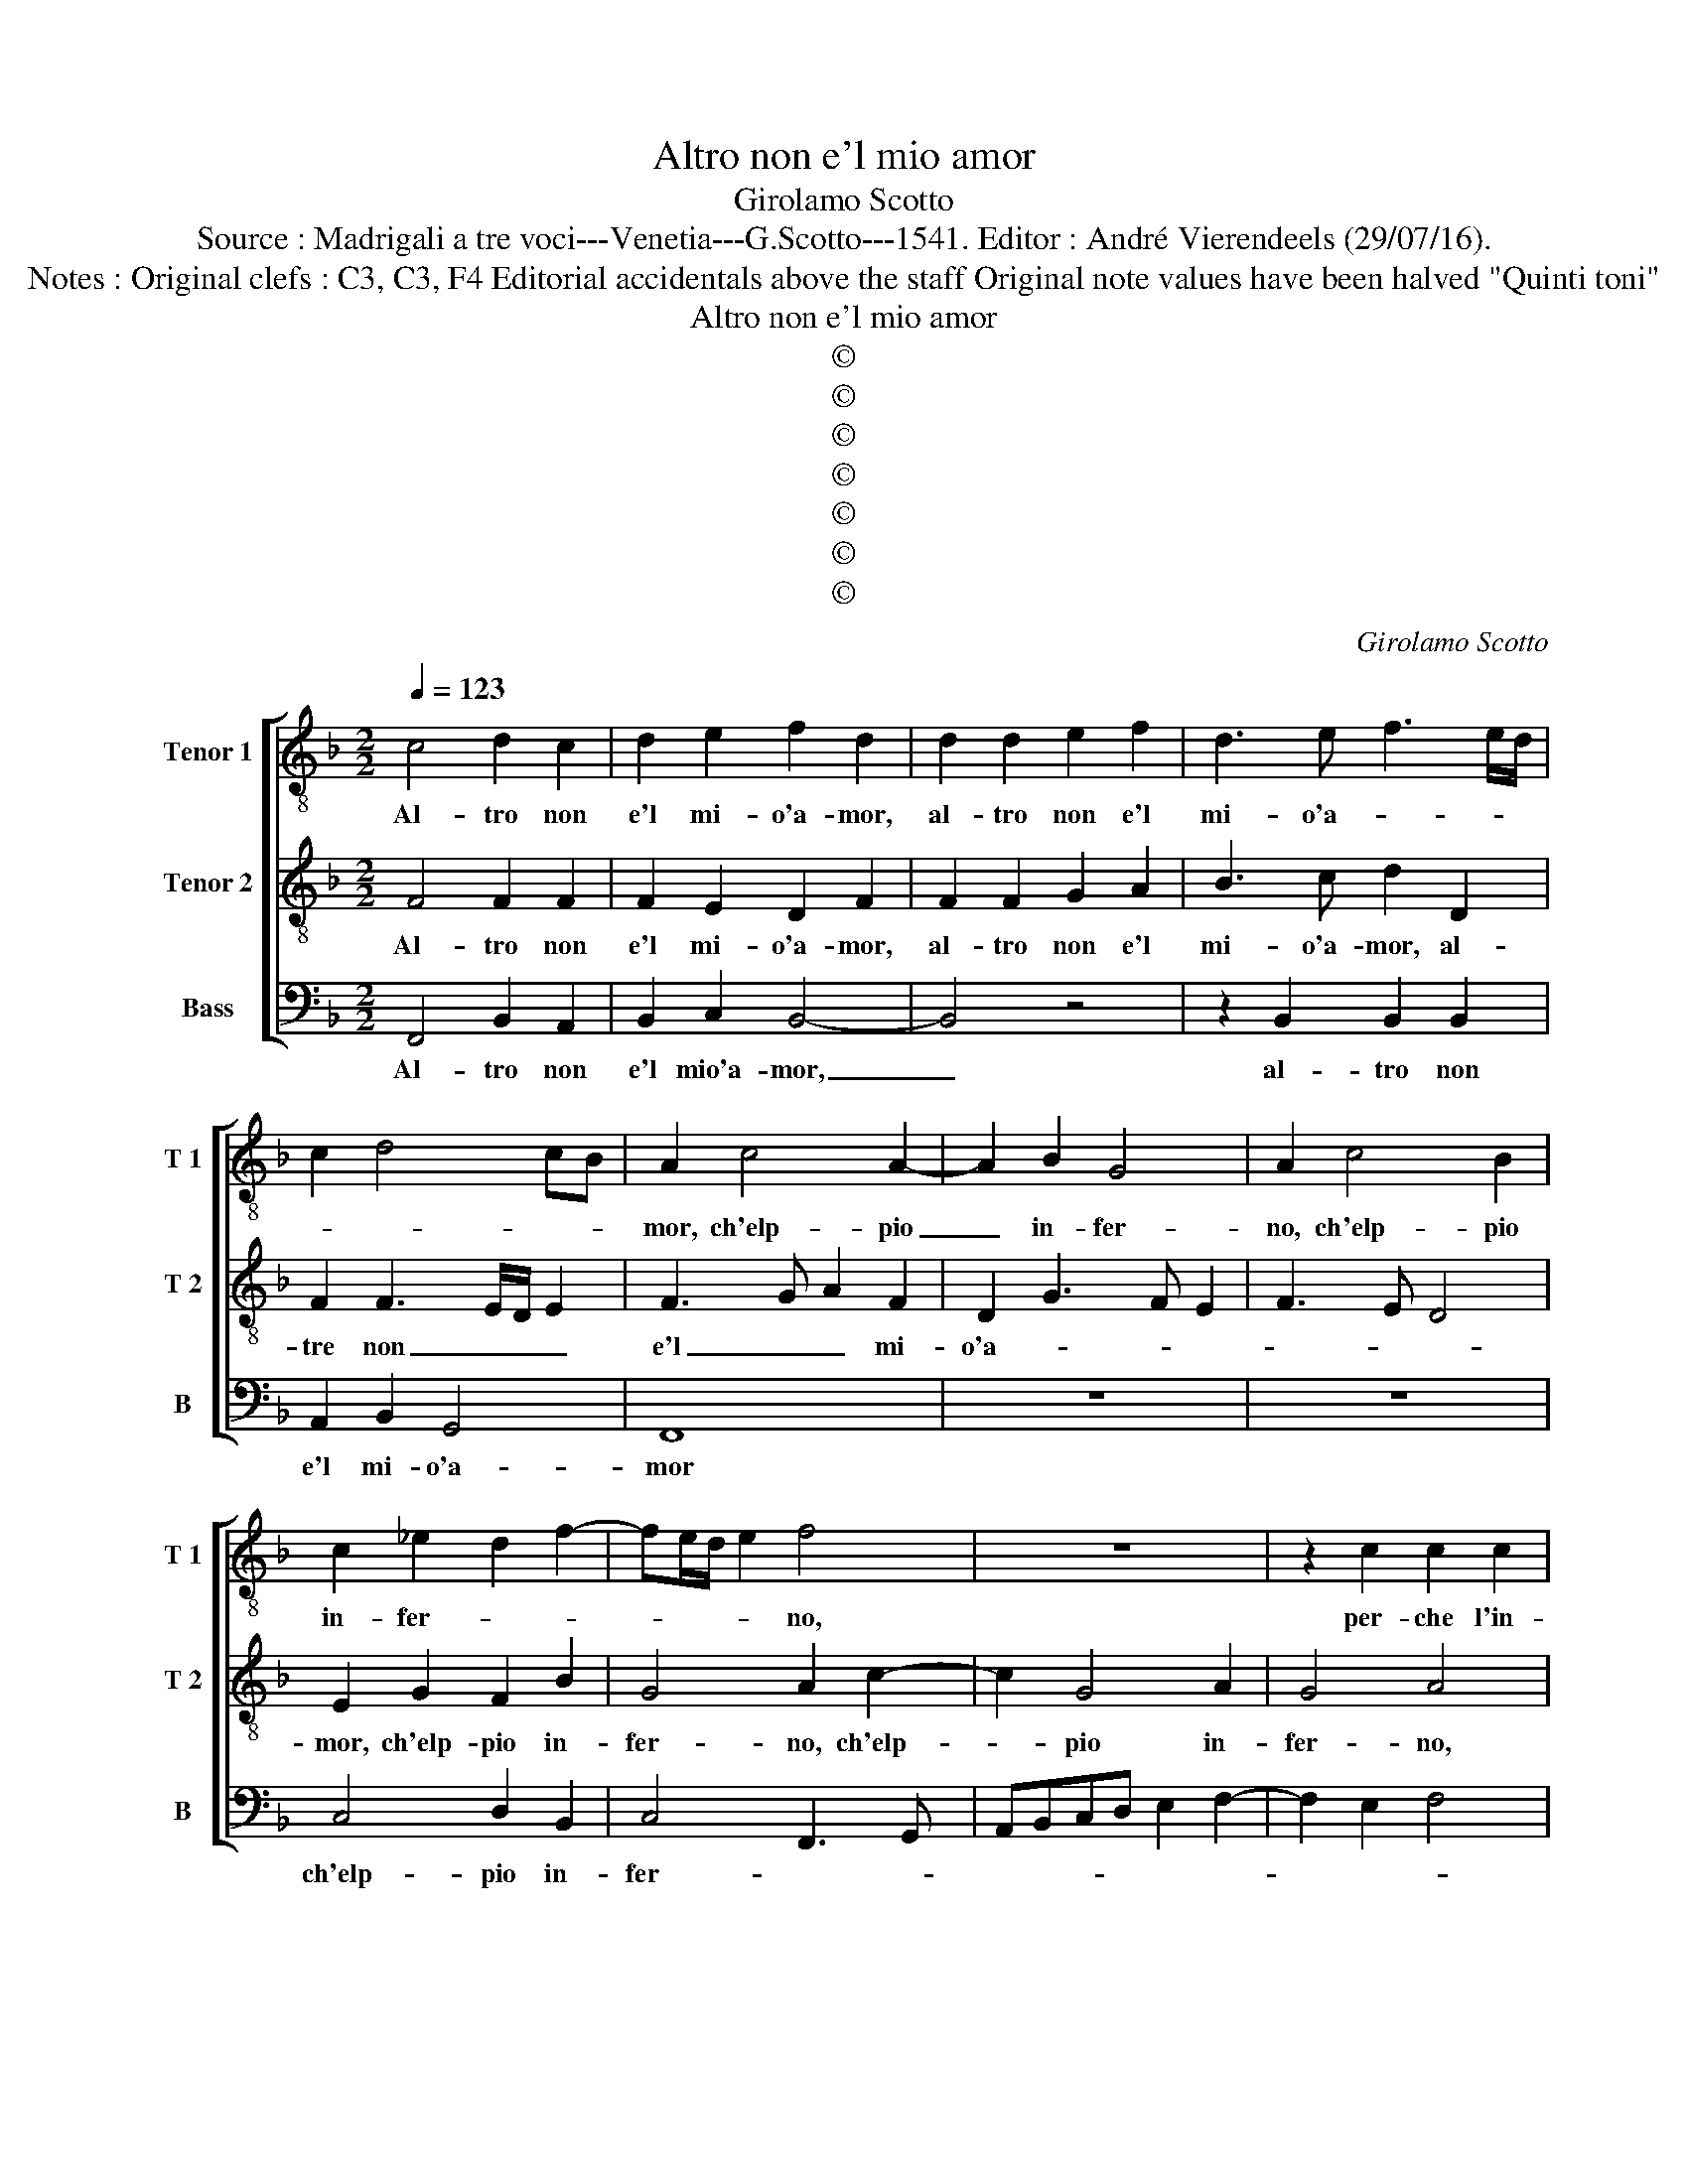 X:1
T:Altro non e'l mio amor
T:Girolamo Scotto
T:Source : Madrigali a tre voci---Venetia---G.Scotto---1541. Editor : André Vierendeels (29/07/16).
T:Notes : Original clefs : C3, C3, F4 Editorial accidentals above the staff Original note values have been halved "Quinti toni" 
T:Altro non e'l mio amor
T:©
T:©
T:©
T:©
T:©
T:©
T:©
C:Girolamo Scotto
Z:©
%%score [ 1 2 3 ]
L:1/8
Q:1/4=123
M:2/2
K:F
V:1 treble-8 nm="Tenor 1" snm="T 1"
V:2 treble-8 nm="Tenor 2" snm="T 2"
V:3 bass nm="Bass" snm="B"
V:1
 c4 d2 c2 | d2 e2 f2 d2 | d2 d2 e2 f2 | d3 e f3 e/d/ | c2 d4 cB | A2 c4 A2- | A2 B2 G4 | A2 c4 B2 | %8
w: Al- tro non|e'l mi- o'a- mor,|al- tro non e'l|mi- o'a- * * *||mor, ch'elp- pio|_ in- fer-|no, ch'elp- pio|
 c2 _e2 d2 f2- | fe/d/ e2 f4 | z8 | z2 c2 c2 c2 | f6 ed | e8 | d4 g4 | c4 d2 e2 | f4 e4- | %17
w: in- fer- * *|* * * * no,||per- che l'in-|fer- * *|no|è sol|ve- der- si|pri- vo,|
 e2 f2 g2 c2- | c2 d2 A2 d2- | d2 c2 d4- | d4 z2 G2 | c2 c2 F2 F2 | B2 A2 F2 f2- | f2 _e4 d2- | %24
w: _ è sol ve-|* der si pri-|* * vo,|_ di|con- tem- plar in|ciel un sol Di-|* o vi-|
 dc c4 B2 | c4 z2 c2 | c2 c2 A2 A2 | B3 c d2 G2- | G2 c4 d2- | dc c4 B2 | c2 d3 e f2- | f2 e2 f4- | %32
w: |no, ne|al- tro duol vi|è _ _ nel|_ fo- co|_ e- ter- *||* * no.|
 f8 || f4 f2 f2 | e2 e2 f4 | f4 z4 | c6 B2 | c2 d2 G2 c2- | cBAG F2 c2 | c2 B2 d2 c2 | %40
w: _|A- don- qu'il|pro- prio'in- fer-|no,|è l'a-|mor mi- * *|* * * * o, ch'in|tut- to pri- vo|
 B2 G2 A2 c2- | cdef g2 f2- | f2 e2 f2 c2 | d4 e4 | f4 B3 c | de f4 _e2 | d2 g2 f2 e2 | d4 e4 | %48
w: di ve- der son|_ _ _ _ _ i-|* * o, quel|dol- ce|ben che _|_ _ sol ve-|der de- si- *|* o,|
 c8 | c2 c2 A2 A2 | c2 G2 A2 c2 | d2 e2 f4 | e4 z2 d2- | d2 c2 d2 e2 | fedc d2 d2 | c4 B2 c2 | %56
w: hai|pos- sa- za d'a-|mor quan- to, quan-|to sei for-|te, che|_ fai gu- star|_ _ _ _ _ l'in-|fer- n'an- zi|
 d3 c B2 A2 | B2 G2 A2 F2 | G2 A2 B4 | A2 c2 d2 B2 | c2 d2 _e2 e2 | d4 e2 d2- | dc/B/ c2 d4- | %63
w: la _ _ mor-|te, che fai gu-|star l'in- fer-|no, che fai gu-|star l'in- fer- no'an-|zi la mor-||
 d2 cB A4 | G2 g2 f2 c2 | c2 c2 d2 e2 | f4 e2 g2- | gf f4 e2 | f8 |] %69
w: |te, che fai gu-|star l'in- fer- no'an-|zi la mor-||te.|
V:2
 F4 F2 F2 | F2 E2 D2 F2 | F2 F2 G2 A2 | B3 c d2 D2 | F2 F3 E/D/ E2 | F3 G A2 F2 | D2 G3 F E2 | %7
w: Al- tro non|e'l mi- o'a- mor,|al- tro non e'l|mi- o'a- mor, al-|tre non _ _ _|e'l _ _ mi-|o'a- * * *|
 F3 E D4 | E2 G2 F2 B2 | G4 A2 c2- | c2 G4 A2 | G4 A4 | z2 F2 F2 F2 | c2 G3 FGA | B6 AG | %15
w: |mor, ch'elp- pio in-|fer- no, ch'elp-|* pio in-|fer- no,|per- che l'in-|fer- no'è _ _ _|_ _ _|
 A3 G AB c2- | cB/A/ B2 c4- | c2 BA G2 A2- | AG F4 ED | E4 z2 D2 | G2 G2 E2 E2 | F2 E2 D2 d2- | %22
w: sol _ _ _ _|_ _ _ _ ve-|* * * der si|_ _ pri- * *|vo, di|con- tem- plar in|ciel un sol Di-|
 d2 c2 A2 B2 | G6 G2 | F2 E2 D4 | C2 E2 E2 E2 | F2 E2 F3 E | D2 G2 G2 G2 | E2 E2 F4- | F2 F2 D4 | %30
w: * o vi- no,|un sol|Di- o vi-|no, ne al- tro|duol vi è, _|_ ne al- tro|duol vi è|_ nel fo-|
 E2 F3 G A2 | G4 F4- | F8 || c4 A2 A2 | G2 c2 A2 B2 | AGAB cd c2- | cBAG A2 G2- | GF F4 E2 | %38
w: co'e- ter- * *|* no.|_|A- don qu'il|pro- prio'in- fer- *|* * * * * * no'è|_ _ _ _ _ l'a-|* mor mi- *|
 F4 z2 G2 | G2 G2 B2 A2 | G4 F2 A2- | A2 G4 A2 | G4 z2 F2- | F2 G4 A2- | A2 B2 G4 | A3 B c2 G2- | %46
w: o; ch'in|tut- to pri- vo|di ve- der|_ son i-|o, quel|_ dol- ce|_ ben che|sol ve- der de-|
 GABc d2 c2- |"^-natural" c2 B2 c4 | A8 | G2 G2 F2 F2 | E2 E2 F2 A2- | AB c4 B2 | c2 G2 A2 F2 | %53
w: * * * * * si-|* * o,|hai|pos- sa- za d'a-|mor quan- to sei-|* * for- *|te, che fai gu-|
 GG A2 B2 G2 | A2 A2 B2 B2 | A4 D2 F2- | F2 D3 E F2- | F2 E2 F2 D2 | E2 C2 DD E2 | F2 A2 B2 G2 | %60
w: star l'in- fer- no, che|fai gu- star l'in-|fer- no'an- zi|_ la _ mor-|* * te, che|fai gu- star l'in- fer-|no, che fai gu-|
 F2 F2 c2 G2 | BAGF GA B2- | B2 AG A2 B2- | BA G4 F2 | G2 E2 F2 G2 | A3 G AB c2- | c2 B2 c2 G2 | %67
w: star l'in- fer- no'an-|zi _ _ _ la _ mor-|||te, che fai gu-|star _ _ _ _|_ l'in- fer- no'an-|
 A2 B2 G4 | A8 |] %69
w: zi la mor-|te.|
V:3
 F,,4 B,,2 A,,2 | B,,2 C,2 B,,4- | B,,4 z4 | z2 B,,2 B,,2 B,,2 | A,,2 B,,2 G,,4 | F,,8 | z8 | z8 | %8
w: Al- tro non|e'l mio'a- mor,|_|al- tro non|e'l mi- o'a-|mor|||
 C,4 D,2 B,,2 | C,4 F,,3 G,, | A,,B,,C,D, E,2 F,2- | F,2 E,2 F,4 | D,3 C, B,,4 | A,,2 C,2 C,2 C,2 | %14
w: ch'elp- pio in-|fer- * *||||no, per- che l'in-|
 G,6 F,E, | F,3 E, D,2 C,2 | D,4 A,,2 A,2- | A,G, F,2 E,2 F,2- | F,E, D,4 C,B,, | A,,4 B,,4 | %20
w: fer _ _|_ _ no, è|sol ve- der-|* * * si pri-||* vo,|
"^-natural" z2 G,,2 C,2 C,2 | A,,2 A,,2 B,,3 A,, | G,,2 A,,2 D,2 B,,2 | C,4 G,,3 A,, | %24
w: di con- tem-|plar in ciel _|_ un sol Di-|o vi- *|
 B,,2 C,2 G,,4 | z2 C,2 C,2 C,2 | A,,2 A,,2 F,,2 F,,2 | G,,3 A,, B,,2 C,2- | %28
w: * * no,|ne al- tro|duol vi è nel|fo- * * *|
 C,B,,A,,G,, A,,2 B,,2- | B,,2 F,,2 G,,4 | C,2 B,,4 F,,2 | C,4 F,,4- | F,,8 || F,4 F,2 F,2 | %34
w: * * * * * co-|* e- ter-|* no, e-|ter- no.|_|A- don- qu'il|
 C,2 C,2 D,2 B,,C, | D,E, F,4 E,2 | F,2 F,,4 G,,2 | A,,2 B,,2 C,4 | F,,3 G,, A,,B,,C,D, | %39
w: pro- prio'in- fer- * *||no'è l'a- mor|mi- * o,|ch'in _ _ _ _ _|
 E,F, G,3 F, F,2- | F,2 E,2 F,2 F,2 | C,2 C,2 C,2 F,,2 | C,4 F,,2 A,,2 | B,,4 C,4 | D,4 E,4 | %45
w: _ _ _ _ tut-|* to di ve-|der pri- vo son|i- o, quel|dol- ce|ben che|
 D,4 C,4 | G,,3 A,, B,,2 C,2 | G,,4 C,4 | F,8 | C,2 C,2 D,2 D,2 | A,,2 C,2 F,,2 F,2- | %51
w: sol ve-|der _ _ de-|si- o,|hai|pos- sa- za d'a-|mor quan- to sei|
 F,2 E,2 D,4 | C,4 F,,2 B,,2- | B,,2 A,,2 G,,4 | F,,4 z2 G,,2 | A,,2 F,,2 G,,2 A,,2 | %56
w: _ for- *|te, quan- to|_ si for-|te, che|fai gu- star l'in-|
 B,,3 A,, G,,2 F,,2 | G,,4 F,,2 B,,2- | B,,2 A,,2 G,,4 | F,,4 z2 G,,2 | A,,2 B,,2 C,2 C,2 | %61
w: fer- nan- zi la|mor- te, la-|* * mor-|te, che|fai gu- star l'in-|
 D,2 B,,2 C,2 D,2 |"^b" E,4 D,4 | G,,4 z2 D,2 | E,2 C,2 D,2 E,2 | F,3 E, D,2 C,2 | D,4 C,2 _E,2 | %67
w: fer- no'an- zi la|mor- *|te, che|fai gu- star l'in-|fer _ _ no'an-|zi la mor-|
 D,2 B,,2 C,4 | F,,8 |] %69
w: |te.|

